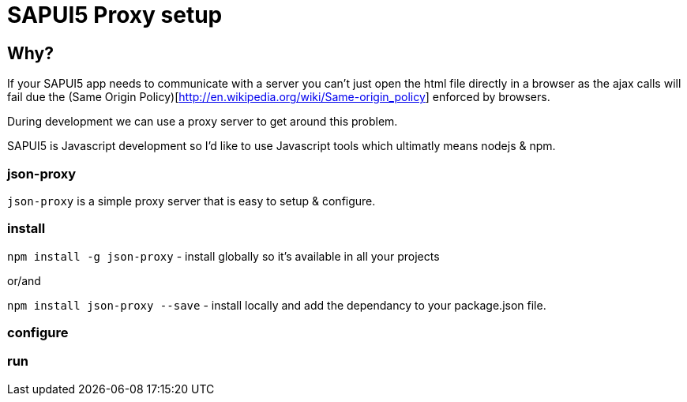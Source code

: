 = SAPUI5 Proxy setup


== Why?

If your SAPUI5 app needs to communicate with a server you can't just open the html file directly in a browser as the ajax calls will fail due the (Same Origin Policy)[http://en.wikipedia.org/wiki/Same-origin_policy] enforced by browsers. 

During development we can use a proxy server to get around this problem.


SAPUI5 is Javascript development so I'd like to use Javascript tools which ultimatly means nodejs & npm.

=== json-proxy


`json-proxy` is a simple proxy server that is easy to setup & configure.


=== install

`npm install -g json-proxy` - install globally so it's available in all your projects

or/and


`npm install json-proxy --save` - install locally and add the dependancy to your package.json file.

=== configure

=== run
